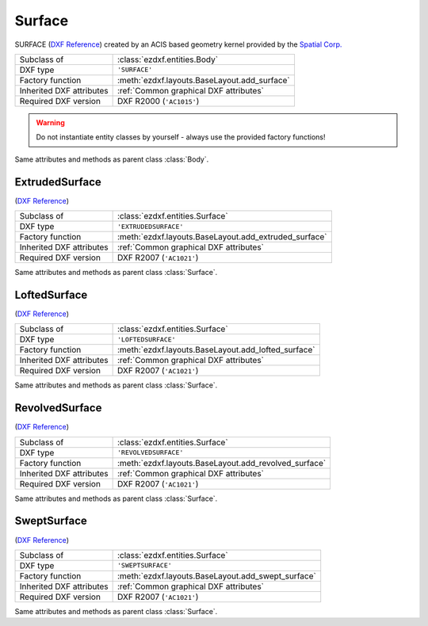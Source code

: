 Surface
=======

.. module:: ezdxf.entities
    :noindex:

SURFACE (`DXF Reference`_) created by an ACIS based geometry kernel provided by
the `Spatial Corp.`_

.. seealso::

    `Ezdxf` will never create or interpret ACIS data, for more information see
    the FAQ: :ref:`faq003`


======================== ==========================================
Subclass of              :class:`ezdxf.entities.Body`
DXF type                 ``'SURFACE'``
Factory function         :meth:`ezdxf.layouts.BaseLayout.add_surface`
Inherited DXF attributes :ref:`Common graphical DXF attributes`
Required DXF version     DXF R2000 (``'AC1015'``)
======================== ==========================================

.. warning::

    Do not instantiate entity classes by yourself - always use the provided factory functions!

.. class:: Surface

    Same attributes and methods as parent class :class:`Body`.

    .. attribute:: dxf.u_count

        Number of U isolines.

    .. attribute:: dxf.v_count

        Number of V2 isolines.

.. _Spatial Corp.: http://www.spatial.com/products/3d-acis-modeling

ExtrudedSurface
---------------

(`DXF Reference`_)

======================== ==========================================
Subclass of              :class:`ezdxf.entities.Surface`
DXF type                 ``'EXTRUDEDSURFACE'``
Factory function         :meth:`ezdxf.layouts.BaseLayout.add_extruded_surface`
Inherited DXF attributes :ref:`Common graphical DXF attributes`
Required DXF version     DXF R2007 (``'AC1021'``)
======================== ==========================================

.. class:: ExtrudedSurface

    Same attributes and methods as parent class :class:`Surface`.

    .. attribute:: dxf.class_id

    .. attribute:: dxf.sweep_vector

    .. attribute:: dxf.draft_angle

    .. attribute:: dxf.draft_start_distance

    .. attribute:: dxf.draft_end_distance

    .. attribute:: dxf.twist_angle

    .. attribute:: dxf.scale_factor

    .. attribute:: dxf.align_angle

    .. attribute:: dxf.solid

    .. attribute:: dxf.sweep_alignment_flags

        === ===============================
        0   No alignment
        1   Align sweep entity to path
        2   Translate sweep entity to path
        3   Translate path to sweep entity
        === ===============================

    .. attribute:: dxf.align_start

    .. attribute:: dxf.bank

    .. attribute:: dxf.base_point_set

    .. attribute:: dxf.sweep_entity_transform_computed

    .. attribute:: dxf.path_entity_transform_computed

    .. attribute:: dxf.reference_vector_for_controlling_twist

    .. attribute:: transformation_matrix_extruded_entity

        type: :class:`~ezdxf.math.Matrix44`

    .. attribute:: sweep_entity_transformation_matrix

        type: :class:`~ezdxf.math.Matrix44`

    .. attribute:: path_entity_transformation_matrix

        type: :class:`~ezdxf.math.Matrix44`

LoftedSurface
-------------

(`DXF Reference`_)

======================== ==========================================
Subclass of              :class:`ezdxf.entities.Surface`
DXF type                 ``'LOFTEDSURFACE'``
Factory function         :meth:`ezdxf.layouts.BaseLayout.add_lofted_surface`
Inherited DXF attributes :ref:`Common graphical DXF attributes`
Required DXF version     DXF R2007 (``'AC1021'``)
======================== ==========================================

.. class:: LoftedSurface

    Same attributes and methods as parent class :class:`Surface`.

    .. attribute:: dxf.plane_normal_lofting_type

    .. attribute:: dxf.start_draft_angle

    .. attribute:: dxf.end_draft_angle

    .. attribute:: dxf.start_draft_magnitude

    .. attribute:: dxf.end_draft_magnitude

    .. attribute:: dxf.arc_length_parameterization

    .. attribute:: dxf.no_twist

    .. attribute:: dxf.align_direction

    .. attribute:: dxf.simple_surfaces

    .. attribute:: dxf.closed_surfaces

    .. attribute:: dxf.solid

    .. attribute:: dxf.ruled_surface

    .. attribute:: dxf.virtual_guide

    .. attribute:: set_transformation_matrix_lofted_entity

        type: :class:`~ezdxf.math.Matrix44`

RevolvedSurface
---------------

(`DXF Reference`_)

======================== ==========================================
Subclass of              :class:`ezdxf.entities.Surface`
DXF type                 ``'REVOLVEDSURFACE'``
Factory function         :meth:`ezdxf.layouts.BaseLayout.add_revolved_surface`
Inherited DXF attributes :ref:`Common graphical DXF attributes`
Required DXF version     DXF R2007 (``'AC1021'``)
======================== ==========================================

.. class:: RevolvedSurface

    Same attributes and methods as parent class :class:`Surface`.

    .. attribute:: dxf.class_id

    .. attribute:: dxf.axis_point

    .. attribute:: dxf.axis_vector

    .. attribute:: dxf.revolve_angle

    .. attribute:: RevolvedSurface.dxf.start_angle

    .. attribute:: dxf.draft_angle

    .. attribute:: dxf.start_draft_distance

    .. attribute:: dxf.end_draft_distance

    .. attribute:: dxf.twist_angle

    .. attribute:: dxf.solid

    .. attribute:: dxf.close_to_axis

    .. attribute:: transformation_matrix_revolved_entity

        type: :class:`~ezdxf.math.Matrix44`

SweptSurface
------------

(`DXF Reference`_)

======================== ==========================================
Subclass of              :class:`ezdxf.entities.Surface`
DXF type                 ``'SWEPTSURFACE'``
Factory function         :meth:`ezdxf.layouts.BaseLayout.add_swept_surface`
Inherited DXF attributes :ref:`Common graphical DXF attributes`
Required DXF version     DXF R2007 (``'AC1021'``)
======================== ==========================================

.. class:: SweptSurface

    Same attributes and methods as parent class :class:`Surface`.

    .. attribute:: dxf.swept_entity_id

    .. attribute:: dxf.path_entity_id

    .. attribute:: dxf.draft_angle

    .. attribute:: draft_start_distance

    .. attribute:: dxf.draft_end_distance

    .. attribute:: dxf.twist_angle

    .. attribute:: dxf.scale_factor

    .. attribute:: dxf.align_angle

    .. attribute:: dxf.solid

    .. attribute:: dxf.sweep_alignment

    .. attribute:: dxf.align_start

    .. attribute:: dxf.bank

    .. attribute:: dxf.base_point_set

    .. attribute:: dxf.sweep_entity_transform_computed

    .. attribute:: dxf.path_entity_transform_computed

    .. attribute:: dxf.reference_vector_for_controlling_twist

    .. attribute:: transformation_matrix_sweep_entity

        type: :class:`~ezdxf.math.Matrix44`

    .. method:: transformation_matrix_path_entity

        type: :class:`~ezdxf.math.Matrix44`

    .. method:: sweep_entity_transformation_matrix

        type: :class:`~ezdxf.math.Matrix44`

    .. method:: path_entity_transformation_matrix

        type: :class:`~ezdxf.math.Matrix44`

.. _DXF Reference: http://help.autodesk.com/view/OARX/2018/ENU/?guid=GUID-BB62483A-89C3-47C4-80E5-EA3F08979863